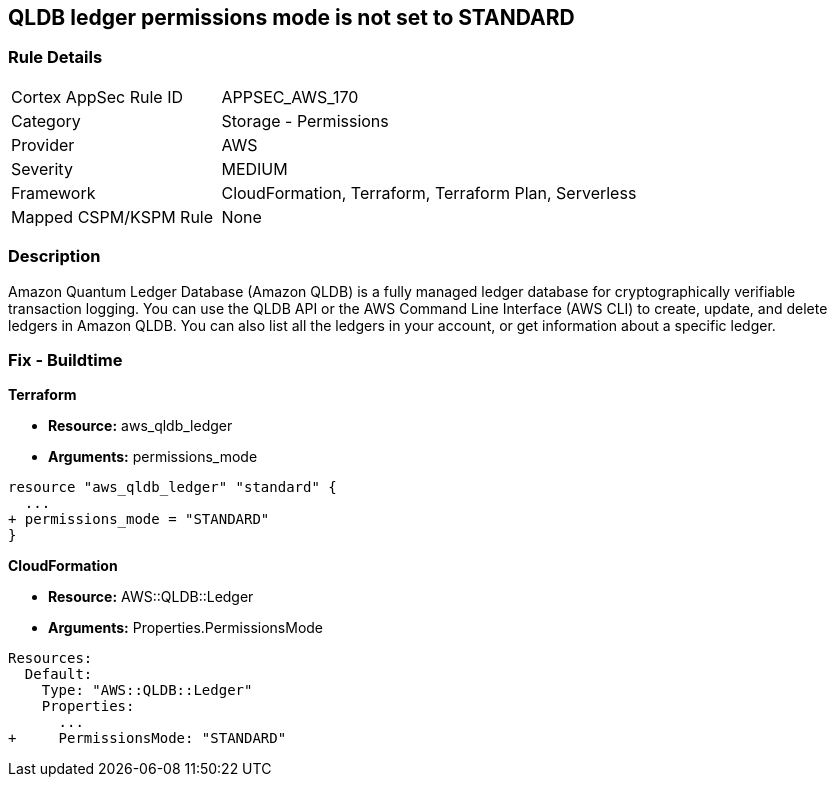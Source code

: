 == QLDB ledger permissions mode is not set to STANDARD


=== Rule Details

[cols="1,2"]
|===
|Cortex AppSec Rule ID |APPSEC_AWS_170
|Category |Storage - Permissions
|Provider |AWS
|Severity |MEDIUM
|Framework |CloudFormation, Terraform, Terraform Plan, Serverless
|Mapped CSPM/KSPM Rule |None
|===


=== Description 


Amazon Quantum Ledger Database (Amazon QLDB) is a fully managed ledger database for cryptographically verifiable transaction logging.
You can use the QLDB API or the AWS Command Line Interface (AWS CLI) to create, update, and delete ledgers in Amazon QLDB.
You can also list all the ledgers in your account, or get information about a specific ledger.

=== Fix - Buildtime


*Terraform* 


* *Resource:* aws_qldb_ledger
* *Arguments:*  permissions_mode


[source,go]
----
resource "aws_qldb_ledger" "standard" {
  ...
+ permissions_mode = "STANDARD"
}
----


*CloudFormation* 


* *Resource:* AWS::QLDB::Ledger
* *Arguments:*  Properties.PermissionsMode


[source,yaml]
----
Resources:
  Default:
    Type: "AWS::QLDB::Ledger"
    Properties:
      ...
+     PermissionsMode: "STANDARD"
----
